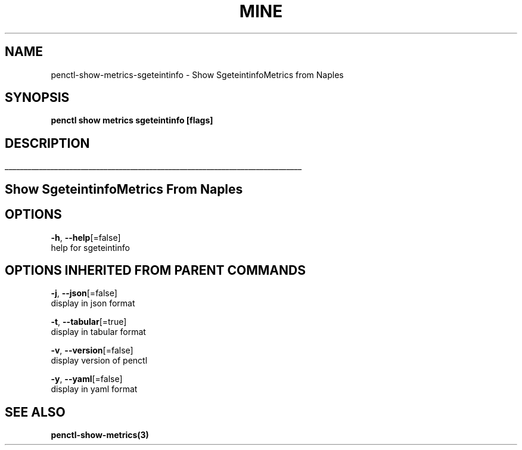 .TH "MINE" "3" "Jan 2019" "Auto generated by spf13/cobra" "" 
.nh
.ad l


.SH NAME
.PP
penctl\-show\-metrics\-sgeteintinfo \- Show SgeteintinfoMetrics from Naples


.SH SYNOPSIS
.PP
\fBpenctl show metrics sgeteintinfo [flags]\fP


.SH DESCRIPTION
.ti 0
\l'\n(.lu'

.SH Show SgeteintinfoMetrics From Naples

.SH OPTIONS
.PP
\fB\-h\fP, \fB\-\-help\fP[=false]
    help for sgeteintinfo


.SH OPTIONS INHERITED FROM PARENT COMMANDS
.PP
\fB\-j\fP, \fB\-\-json\fP[=false]
    display in json format

.PP
\fB\-t\fP, \fB\-\-tabular\fP[=true]
    display in tabular format

.PP
\fB\-v\fP, \fB\-\-version\fP[=false]
    display version of penctl

.PP
\fB\-y\fP, \fB\-\-yaml\fP[=false]
    display in yaml format


.SH SEE ALSO
.PP
\fBpenctl\-show\-metrics(3)\fP
